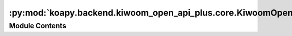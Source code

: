 :py:mod:`koapy.backend.kiwoom_open_api_plus.core.KiwoomOpenApiPlusTypeLib`
==========================================================================

.. py:module:: koapy.backend.kiwoom_open_api_plus.core.KiwoomOpenApiPlusTypeLib


Module Contents
---------------

.. py:data:: TYPELIB
   

   

.. py:data:: DISPATCH_OLE_ITEM
   

   

.. py:data:: EVENT_OLE_ITEM
   

   

